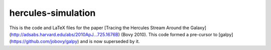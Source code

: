 hercules-simulation
--------------------

This is the code and LaTeX files for the paper [Tracing the Hercules
Stream Around the
Galaxy](http://adsabs.harvard.edu/abs/2010ApJ...725.1676B) (Bovy
2010). This code formed a pre-cursor to
[galpy](https://github.com/jobovy/galpy) and is now superseded by it.

